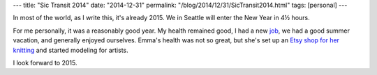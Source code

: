 ---
title: "Sic Transit 2014"
date: "2014-12-31"
permalink: "/blog/2014/12/31/SicTransit2014.html"
tags: [personal]
---



In most of the world, as I write this, it's already 2015.
We in Seattle will enter the New Year in 4½ hours.

For me personally, it was a reasonably good year.
My health remained good,
I had a new `job </blog/2013/12/17/JoiningCookbrite.html>`_,
we had a good summer vacation,
and generally enjoyed ourselves.
Emma's health was not so great,
but she's set up an `Etsy shop for her knitting <https://www.etsy.com/shop/emmasimonesworkshop>`_
and started modeling for artists.

I look forward to 2015.

.. _permalink:
    /blog/2014/12/31/SicTransit2014.html
